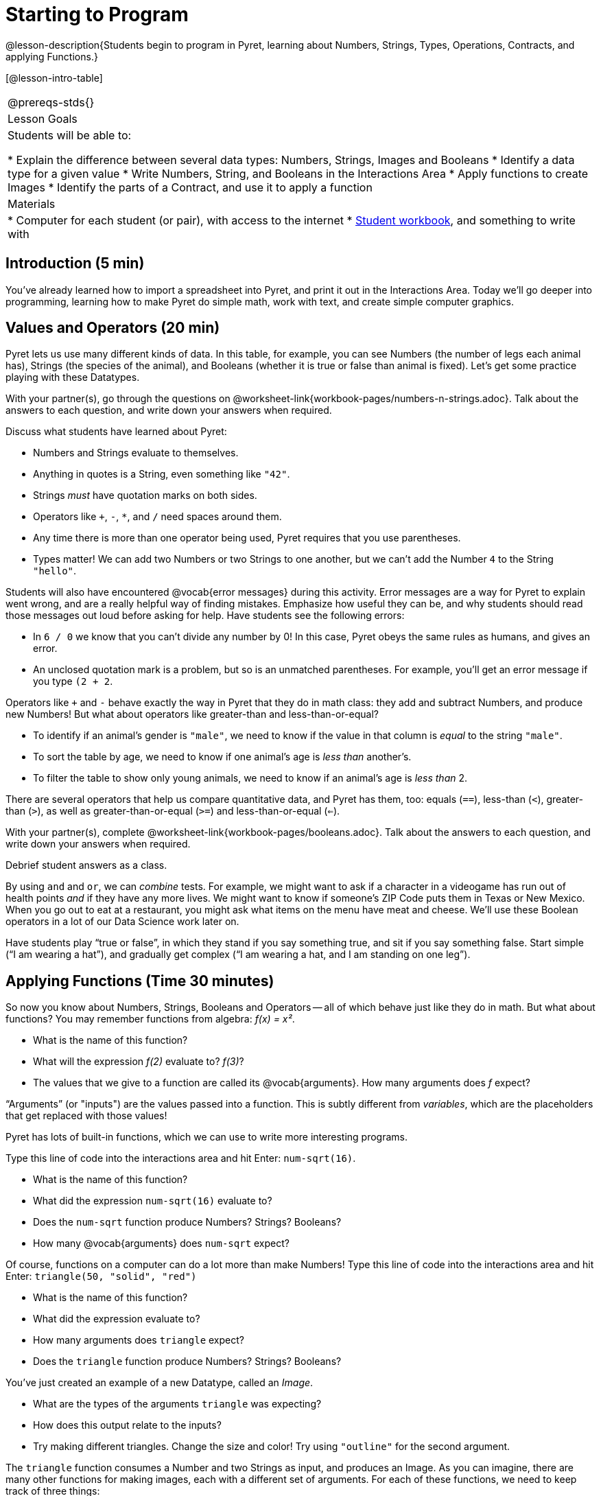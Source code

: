 = Starting to Program

@lesson-description{Students begin to program in Pyret, learning about Numbers,
Strings, Types, Operations, Contracts, and applying Functions.}

[@lesson-intro-table]
|===
@prereqs-stds{}
|Lesson Goals
|Students will be able to:

* Explain the difference between several data types: Numbers, Strings, Images and Booleans
* Identify a data type for a given value
* Write Numbers, String, and Booleans in the Interactions Area
* Apply functions to create Images
* Identify the parts of a Contract, and use it to apply a function

| Materials
|
* Computer for each student (or pair), with access to the
internet
* link:{pathwayrootdir}/workbook/workbook.pdf[Student workbook], and something to write with

|===

== Introduction (5 min)

You've already learned how to import a spreadsheet into Pyret, and print it out in the Interactions Area. Today we'll go deeper into programming, learning how to make Pyret do simple math, work with text, and create simple computer graphics.


== Values and Operators (20 min)

Pyret lets us use many different kinds of data. In this table, for example, you can see Numbers (the number of legs each animal has), Strings (the species of the animal), and Booleans (whether it is true or false than animal is fixed). Let’s get some practice playing with these Datatypes.

[.lesson-instruction]
With your partner(s), go through the questions on @worksheet-link{workbook-pages/numbers-n-strings.adoc}. Talk about the answers to each question, and write down your answers when required.

Discuss what students have learned about Pyret:

- Numbers and Strings evaluate to themselves.
- Anything in quotes is a String, even something like `"42"`.
- Strings _must_ have quotation marks on both sides.
- Operators like `+`, `-`, `*`, and `/` need spaces around them.
- Any time there is more than one operator being used, Pyret
  requires that you use parentheses.
- Types matter! We can add two Numbers or two Strings to one
  another, but we can’t add the Number `4` to the String
  `"hello"`.

Students will also have encountered @vocab{error messages} during this activity. Error messages are a way for Pyret to explain went wrong, and are a really helpful way of finding mistakes. Emphasize how useful they can be, and why students should read those messages out loud before asking for help. Have students see the following errors:

- In `6 / 0` we know that you can’t divide any number by 0! In this case, Pyret obeys the same rules as humans, and gives an error.
- An unclosed quotation mark is a problem, but so is an unmatched parentheses. For example, you’ll get an error message if you type `(2 + 2`.

Operators like `+` and `-` behave exactly the way in Pyret that they do in math class: they add and subtract Numbers, and produce new Numbers! But what about operators like greater-than and less-than-or-equal?

- To identify if an animal’s gender is `"male"`, we need to know if the value in that column is _equal_ to the string `"male"`. 
- To sort the table by age, we need to know if one animal’s age is _less than_ another’s.
- To filter the table to show only young animals, we need to know if an animal’s age is _less than_ 2.

There are several operators that help us compare quantitative data, and Pyret has them, too: equals (`==`), less-than (`<`), greater-than (`>`), as well as greater-than-or-equal (`>=`) and less-than-or-equal (`<=`).

[.lesson-instruction]
With your partner(s), complete @worksheet-link{workbook-pages/booleans.adoc}. Talk about the answers to each question, and write down your answers when required.

Debrief student answers as a class.

By using `and` and `or`, we can _combine_ tests. For example, we might want to ask if a character in a videogame has run out of health points _and_ if they have any more lives. We might want to know if
someone’s ZIP Code puts them in Texas or New Mexico. When you go out to eat at a restaurant, you might ask what items on the menu have meat and cheese. We’ll use these Boolean operators in a lot
of our Data Science work later on.

[.lesson-instruction]
Have students play “true or false”, in which they stand if you say something true, and sit if you say something false. Start simple (“I am wearing a hat”), and gradually get complex (“I am wearing a hat, and I am standing on one leg”).

== Applying Functions (Time 30 minutes)

So now you know about Numbers, Strings, Booleans and Operators -- all of which behave just like they do in math. But what about
functions? You may remember functions from algebra: _f(x) = x²_.

[.lesson-instruction]
- What is the name of this function?
- What will the expression _f(2)_ evaluate to? _f(3)_?
- The values that we give to a function are called its @vocab{arguments}. How many arguments does _f_ expect?

“Arguments” (or "inputs") are the values passed into a function. This is subtly different from _variables_, which are the placeholders that get replaced with those values!

Pyret has lots of built-in functions, which we can use to write more interesting programs. 

[.lesson-instruction]
--
Type this line of code into the interactions area and hit Enter: `num-sqrt(16)`.

* What is the name of this function?
* What did the expression `num-sqrt(16)` evaluate to?
* Does the `num-sqrt` function produce Numbers? Strings? Booleans?
* How many @vocab{arguments} does `num-sqrt` expect?
--

Of course, functions on a computer can do a lot more than make Numbers! Type this line of code into the interactions area and hit Enter: `triangle(50, "solid", "red")`

[.lesson-instruction]
- What is the name of this function?
- What did the expression evaluate to?
- How many arguments does `triangle` expect?
- Does the `triangle` function produce Numbers? Strings? Booleans?

You’ve just created an example of a new Datatype, called an _Image_.

[.lesson-instruction]
- What are the types of the arguments `triangle` was expecting?
- How does this output relate to the inputs?
- Try making different triangles. Change the size and color! Try
  using `"outline"` for the second argument.

The `triangle` function consumes a Number and two Strings as input, and produces an Image. As you can imagine, there are many
other functions for making images, each with a different set of arguments. For each of these functions, we need to keep track of
three things:

- *Name* -- the name of the function, which we type in whenever we want to use it
- *Domain* -- the data we give to the function (names and
  Types!), written between parentheses and separated by commas
- *Range* -- the type of data the function produces

Domain and Range are _Types_, not specific values. As a convention, we *capitalize Types and keep names in lowercase*. `triangle` works on many different Numbers, not just the `20` we used in the example above!

These three parts make up a @vocab{contract} for each function. Let’s take a look at the Name, Domain, and Range of `num-sqrt` and
`triangle`:

----
# num-sqrt :: (n :: Number) -> Number
# triangle :: (side :: Number, mode :: String, color :: String) -> Image
----

The first part of a contract is the function’s name. In this example, our functions are named `num-sqrt` and `triangle`.

The second part is the @vocab{Domain}, or the names and types of arguments the function expects. `triangle` has a Number and two
Strings as variables, representing the length of each side, the mode, and the color. We write name-type pairs with double-colons,
with commas between each one. Finally, after the arrow goes the type of the @vocab{Range}, or the function’s output, which in this case is Image.


Most of the time, error messages occur when we've accidentally broken a contract. 
[.lesson-instruction]
--
Can you see what is wrong with each of these expressions? Try copying them into Pyret, one at a time, and reading the error messages aloud.

- `triangle(20 "solid" "red")`
- `triangle("20", "solid", "red")`
- `triangle(20, "solid", "red", "striped")`
--

[.lesson-instruction]
--
Turn to the back of your workbook, and get some practice reading and using contracts! Make sure you try out the following functions:

- `text`
- `circle`
- `ellipse`
- `star`
--

[.lesson-instruction]
--
Here’s the @vocab{contract} for another new function. Can you figure out how to use it in the Interactions Area?
`# string-repeat :: (s :: String, n :: Number) -> String`
--

[.lesson-instruction]
Here’s an _example_ of another function. Type it into the Interactions Area to see what it does. Can you figure out the contract, based on the example? 
`string-contains("apples, pears, milk", "pears")`


== Closing (Time 5 minutes)

Today you’ve learned about Numbers, Strings, Booleans, and Images. You’ve learned about operators and functions, and how they can be used to make shapes, strings, and more!

One of the other skills you’ll learn in this class is how to diagnose and fix errors. Some of these errors will be _syntax errors_: a missing comma, an unclosed string, etc. All the other errors are _contract errors_. If you see an error and you know the syntax is right, ask yourself these two questions:

- What is the function that is generating that error?
- What is the contract for that function?
- Is the function getting what it needs, according to its Domain?

By learning to use values, operations and functions, you are now familiar with the fundamental concepts needed to write simple programs. You will have many opportunities to use these concepts in this course, by writing programs to answer data science questions.

[.lesson-instruction]
Make sure to save your work, so you can go back to it later!

== Additional Exercises:

- @worksheet-link{workbook-pages/practicing-contracts.adoc, Practicing Contracts}
- @worksheet-link{workbook-pages/practicing-contracts-2.adoc, Practicing Contracts}
- @worksheet-link{workbook-pages/matching-expressions.adoc, Matching Expressions}
- @worksheet-link{workbook-pages/matching-expressions-2.adoc, Matching Expressions}
